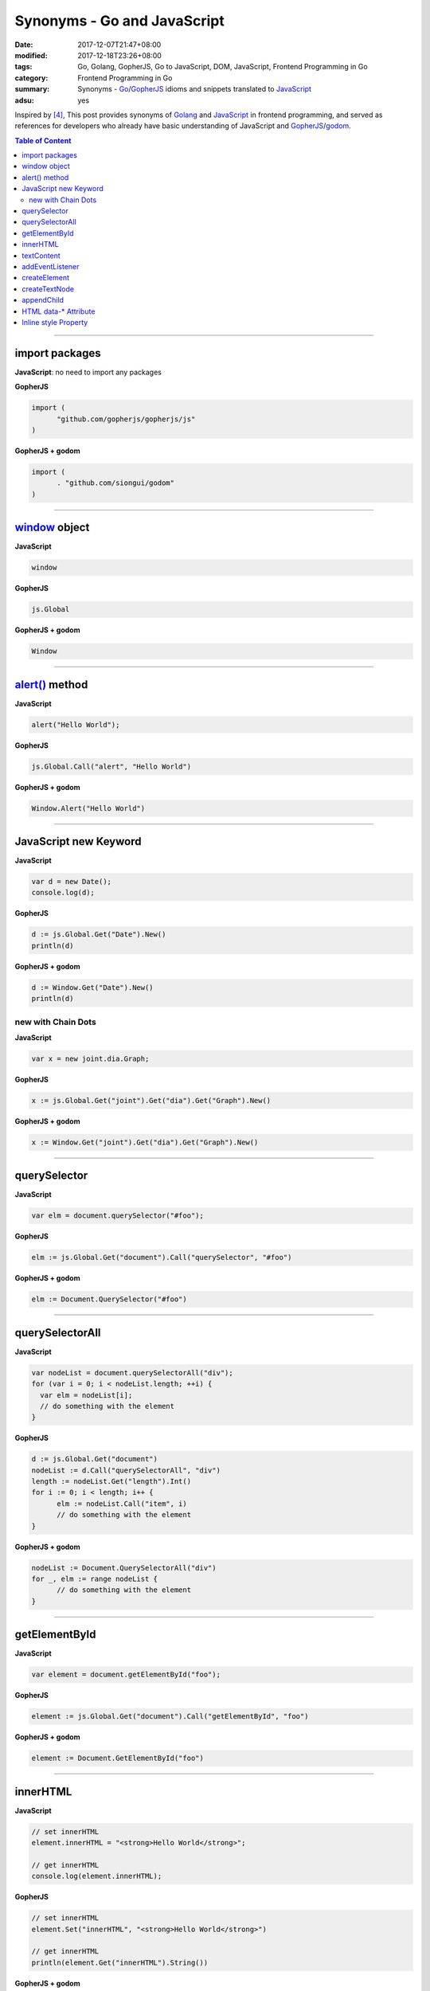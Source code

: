 Synonyms - Go and JavaScript
############################

:date: 2017-12-07T21:47+08:00
:modified: 2017-12-18T23:26+08:00
:tags: Go, Golang, GopherJS, Go to JavaScript, DOM, JavaScript,
       Frontend Programming in Go
:category: Frontend Programming in Go
:summary: Synonyms - Go_/GopherJS_ idioms and snippets translated to JavaScript_
:adsu: yes


Inspired by [4]_, This post provides synonyms of Golang_ and JavaScript_ in
frontend programming, and served as references for developers who already have
basic understanding of JavaScript and GopherJS_/godom_.

.. contents:: **Table of Content**

.. adsu:: 2

----


import packages
+++++++++++++++

**JavaScript**: no need to import any packages

**GopherJS**

.. code-block:: go

  import (
  	"github.com/gopherjs/gopherjs/js"
  )

**GopherJS + godom**

.. code-block:: go

  import (
  	. "github.com/siongui/godom"
  )


----


window_ object
++++++++++++++

**JavaScript**

.. code-block:: javascript

  window

**GopherJS**

.. code-block:: go

  js.Global

**GopherJS + godom**

.. code-block:: go

  Window

.. adsu:: 3

----


`alert()`_ method
+++++++++++++++++

**JavaScript**

.. code-block:: javascript

  alert("Hello World");

**GopherJS**

.. code-block:: go

  js.Global.Call("alert", "Hello World")

**GopherJS + godom**

.. code-block:: go

  Window.Alert("Hello World")


----


JavaScript new Keyword
++++++++++++++++++++++

**JavaScript**

.. code-block:: javascript

  var d = new Date();
  console.log(d);


**GopherJS**

.. code-block:: go

  d := js.Global.Get("Date").New()
  println(d)


**GopherJS + godom**

.. code-block:: go

  d := Window.Get("Date").New()
  println(d)


new with Chain Dots
===================

**JavaScript**

.. code-block:: javascript

  var x = new joint.dia.Graph;


**GopherJS**

.. code-block:: go

  x := js.Global.Get("joint").Get("dia").Get("Graph").New()


**GopherJS + godom**

.. code-block:: go

  x := Window.Get("joint").Get("dia").Get("Graph").New()

.. adsu:: 4


----


querySelector
+++++++++++++

**JavaScript**

.. code-block:: javascript

  var elm = document.querySelector("#foo");


**GopherJS**

.. code-block:: go

  elm := js.Global.Get("document").Call("querySelector", "#foo")


**GopherJS + godom**

.. code-block:: go

  elm := Document.QuerySelector("#foo")


----


querySelectorAll
++++++++++++++++

**JavaScript**

.. code-block:: javascript

  var nodeList = document.querySelectorAll("div");
  for (var i = 0; i < nodeList.length; ++i) {
    var elm = nodeList[i];
    // do something with the element
  }


**GopherJS**

.. code-block:: go

  d := js.Global.Get("document")
  nodeList := d.Call("querySelectorAll", "div")
  length := nodeList.Get("length").Int()
  for i := 0; i < length; i++ {
  	elm := nodeList.Call("item", i)
  	// do something with the element
  }


**GopherJS + godom**

.. code-block:: go

  nodeList := Document.QuerySelectorAll("div")
  for _, elm := range nodeList {
  	// do something with the element
  }

.. adsu:: 5


----


getElementById
++++++++++++++

**JavaScript**

.. code-block:: javascript

  var element = document.getElementById("foo");


**GopherJS**

.. code-block:: go

  element := js.Global.Get("document").Call("getElementById", "foo")


**GopherJS + godom**

.. code-block:: go

  element := Document.GetElementById("foo")


----


innerHTML
+++++++++

**JavaScript**

.. code-block:: javascript

  // set innerHTML
  element.innerHTML = "<strong>Hello World</strong>";

  // get innerHTML
  console.log(element.innerHTML);


**GopherJS**

.. code-block:: go

  // set innerHTML
  element.Set("innerHTML", "<strong>Hello World</strong>")

  // get innerHTML
  println(element.Get("innerHTML").String())


**GopherJS + godom**

.. code-block:: go

  // set innerHTML
  element.SetInnerHTML("<strong>Hello World</strong>")

  // get innerHTML
  println(element.InnerHTML())

.. adsu:: 6

----


textContent
+++++++++++

**JavaScript**

.. code-block:: javascript

  // set textContent
  element.textContent = "Hello World";

  // get textContent
  console.log(element.textContent);


**GopherJS**

.. code-block:: go

  // set textContent
  element.Set("textContent", "Hello World")

  // get textContent
  println(element.Get("textContent").String())


**GopherJS + godom**

.. code-block:: go

  // set textContent
  element.SetTextContent("Hello World")

  // get textContent
  println(element.TextContent())


----


addEventListener
++++++++++++++++

**JavaScript**

.. code-block:: javascript

  element.addEventListener("click", function(e) {
    // do something here
  });


**GopherJS**

.. code-block:: go

  element.Call("addEventListener", "click", func(event *js.Object) {
  	// do something here
  })


**GopherJS + godom**

.. code-block:: go

  element.AddEventListener("click", func(e Event) {
  	// do something here
  })

----


createElement
+++++++++++++

**JavaScript**

.. code-block:: javascript

  document.createElement("span");


**GopherJS**

.. code-block:: go

  js.Global.Get("document").Call("createElement", "span")


**GopherJS + godom**

.. code-block:: go

  Document.CreateElement("span")

----


createTextNode
++++++++++++++

**JavaScript**

.. code-block:: javascript

  document.createTextNode("Hello World");


**GopherJS**

.. code-block:: go

  js.Global.Get("document").Call("createTextNode", "Hello World")


**GopherJS + godom**

.. code-block:: go

  Document.CreateTextNode("Hello World")

----


appendChild
+++++++++++

**JavaScript**

.. code-block:: javascript

  parentElement.appendChild(childElement);


**GopherJS**

.. code-block:: go

  parentElement.Call("appendChild", childElement)


**GopherJS + godom**

.. code-block:: go

  parentElement.AppendChild(childElement)

----


HTML data-* Attribute
+++++++++++++++++++++

**HTML**

.. code-block:: html

  <div id="foo" data-demo-value="hello world"></div>


**JavaScript**

.. code-block:: javascript

  var f = document.querySelector("#foo");

  // get value
  console.log(f.dataset.demoValue);

  // set value
  f.dataset.demoValue = "world hello";


**GopherJS**

.. code-block:: go

  f := js.Global.Get("document").Call("querySelector", "#foo")

  // get value
  println(f.Get("dataset").Get("demoValue").String())

  // set value
  f.Get("dataset").Set("demoValue", "world hello")


**GopherJS + godom**

.. code-block:: go

  f := Document.QuerySelector("#foo")

  // get value
  println(f.Dataset().Get("demoValue").String())

  // set value
  f.Dataset().Set("demoValue", "world hello")

----


Inline style Property
+++++++++++++++++++++


**JavaScript**

.. code-block:: javascript

  // set the color of element
  elm.style.color = "red";

  // get the color of element
  console.log(elm.style.color);


**GopherJS**

.. code-block:: go

  // set the color of element
  elm.Get("style").Set("color", "red")

  // get the color of element
  println(elm.Get("style").Get("color").String())


**GopherJS + godom**

.. code-block:: go

  // set the color of element
  elm.Style().SetColor("red")

  // get the color of element
  println(elm.Style().Color())

----

References:

.. [1] `GopherJS - A compiler from Go to JavaScript <http://www.gopherjs.org/>`_
       (`GitHub <https://github.com/gopherjs/gopherjs>`__,
       `GopherJS Playground <http://www.gopherjs.org/playground/>`_,
       |godoc|)
.. [2] `Bindings · gopherjs/gopherjs Wiki · GitHub <https://github.com/gopherjs/gopherjs/wiki/bindings>`_
.. [3] `GitHub - siongui/godom: Make DOM manipulation in Go as similar to JavaScript as possible. (via GopherJS) <https://github.com/siongui/godom>`_
.. [4] `Synonyms - Dart, JavaScript, C#, Python | Dart <https://www.dartlang.org/resources/synonyms>`_
.. [5] `[Golang] GopherJS Synonyms with JavaScript <{filename}../../../2016/01/29/go-gopherjs-synonyms-with-javascript%en.rst>`_

.. _GopherJS: http://www.gopherjs.org/
.. _DOM binding: https://godoc.org/honnef.co/go/js/dom
.. _JavaScript: https://en.wikipedia.org/wiki/JavaScript
.. _Go: https://golang.org/
.. _Golang: https://golang.org/
.. _window: http://www.w3schools.com/jsref/obj_window.asp
.. _Object: https://godoc.org/github.com/gopherjs/gopherjs/js#Object
.. _GetWindow(): https://godoc.org/honnef.co/go/js/dom#GetWindow
.. _document: http://www.w3schools.com/jsref/dom_obj_document.asp
.. _GopherJS bindings for the JavaScript DOM APIs: https://godoc.org/honnef.co/go/js/dom
.. _DOM: https://developer.mozilla.org/en-US/docs/Web/API/Document_Object_Model
.. _alert(): http://www.w3schools.com/jsref/met_win_alert.asp
.. _navigator: https://developer.mozilla.org/en-US/docs/Web/API/Navigator
.. _NavigatorLanguage: https://developer.mozilla.org/en-US/docs/Web/API/NavigatorLanguage
.. _getElementById(): https://developer.mozilla.org/en-US/docs/Web/API/Document/getElementById
.. _innerHTML: http://www.w3schools.com/jsref/prop_html_innerhtml.asp
.. _textContent: http://www.w3schools.com/jsref/prop_node_textcontent.asp
.. _addEventListener(): https://developer.mozilla.org/en-US/docs/Web/API/EventTarget/addEventListener
.. _Remove all child nodes: https://www.google.com/search?q=javascript+remove+all+child+nodes
.. _createElement: https://developer.mozilla.org/en-US/docs/Web/API/Document/createElement
.. _createTextNode: https://developer.mozilla.org/en-US/docs/Web/API/Document/createTextNode
.. _location: http://www.w3schools.com/jsref/obj_location.asp
.. _querySelector: https://www.google.com/search?q=querySelector
.. _querySelectorAll: https://www.google.com/search?q=querySelectorAll
.. _NodeList: https://developer.mozilla.org/en-US/docs/Web/API/NodeList
.. _godom: https://github.com/siongui/godom

.. |godoc| image:: https://godoc.org/github.com/gopherjs/gopherjs/js?status.png
   :target: https://godoc.org/github.com/gopherjs/gopherjs/js
